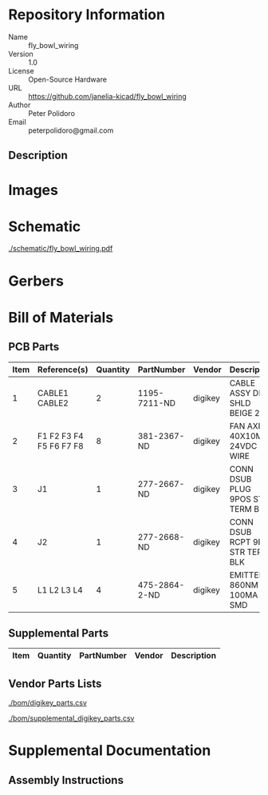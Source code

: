 # Created 2018-10-25 Thu 14:15
#+OPTIONS: title:nil author:nil email:nil toc:t |:t ^:nil
* Repository Information

- Name :: fly_bowl_wiring
- Version :: 1.0
- License :: Open-Source Hardware
- URL :: https://github.com/janelia-kicad/fly_bowl_wiring
- Author :: Peter Polidoro
- Email :: peterpolidoro@gmail.com

** Description

* Images

* Schematic

[[file:./schematic/fly_bowl_wiring.pdf][./schematic/fly_bowl_wiring.pdf]]

[[file:./schematic/images/schematic00.png]]

[[file:./schematic/images/schematic01.png]]

[[file:./schematic/images/schematic02.png]]

[[file:./schematic/images/schematic03.png]]

[[file:./schematic/images/schematic04.png]]

* Gerbers

* Bill of Materials

** PCB Parts

| Item | Reference(s)            | Quantity | PartNumber    | Vendor  | Description                      |
|------+-------------------------+----------+---------------+---------+----------------------------------|
|    1 | CABLE1 CABLE2           |        2 | 1195-7211-ND  | digikey | CABLE ASSY DB09 SHLD BEIGE 2M    |
|    2 | F1 F2 F3 F4 F5 F6 F7 F8 |        8 | 381-2367-ND   | digikey | FAN AXIAL 40X10MM 24VDC WIRE     |
|    3 | J1                      |        1 | 277-2667-ND   | digikey | CONN DSUB PLUG 9POS STR TERM BLK |
|    4 | J2                      |        1 | 277-2668-ND   | digikey | CONN DSUB RCPT 9POS STR TERM BLK |
|    5 | L1 L2 L3 L4             |        4 | 475-2864-2-ND | digikey | EMITTER IR 860NM 100MA SMD       |

** Supplemental Parts

| Item | Quantity | PartNumber | Vendor | Description |
|------+----------+------------+--------+-------------|

** Vendor Parts Lists

[[file:./bom/digikey_parts.csv][./bom/digikey_parts.csv]]

[[file:./bom/supplemental_digikey_parts.csv][./bom/supplemental_digikey_parts.csv]]

* Supplemental Documentation

** Assembly Instructions
